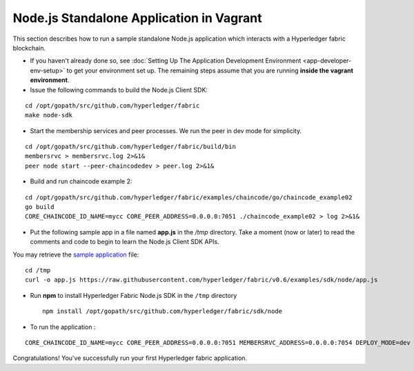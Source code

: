 Node.js Standalone Application in Vagrant
=========================================

This section describes how to run a sample standalone Node.js
application which interacts with a Hyperledger fabric blockchain.

-  If you haven't already done so, see :doc:`Setting Up The Application
   Development Environment <app-developer-env-setup>` to get your
   environment set up. The remaining steps assume that you are running
   **inside the vagrant environment**.

-  Issue the following commands to build the Node.js Client SDK:

::

       cd /opt/gopath/src/github.com/hyperledger/fabric
       make node-sdk

-  Start the membership services and peer processes. We run the peer in
   dev mode for simplicity.

::

       cd /opt/gopath/src/github.com/hyperledger/fabric/build/bin
       membersrvc > membersrvc.log 2>&1&
       peer node start --peer-chaincodedev > peer.log 2>&1&

-  Build and run chaincode example 2:

::

       cd /opt/gopath/src/github.com/hyperledger/fabric/examples/chaincode/go/chaincode_example02
       go build
       CORE_CHAINCODE_ID_NAME=mycc CORE_PEER_ADDRESS=0.0.0.0:7051 ./chaincode_example02 > log 2>&1&

-  Put the following sample app in a file named **app.js** in the */tmp*
   directory. Take a moment (now or later) to read the comments and code
   to begin to learn the Node.js Client SDK APIs.

You may retrieve the `sample
application <https://raw.githubusercontent.com/hyperledger/fabric/v0.6/examples/sdk/node/app.js>`__
file:

::

        cd /tmp
        curl -o app.js https://raw.githubusercontent.com/hyperledger/fabric/v0.6/examples/sdk/node/app.js

-  Run **npm** to install Hyperledger Fabric Node.js SDK in the ``/tmp``
   directory

   ::

        npm install /opt/gopath/src/github.com/hyperledger/fabric/sdk/node

-  To run the application :

::

         CORE_CHAINCODE_ID_NAME=mycc CORE_PEER_ADDRESS=0.0.0.0:7051 MEMBERSRVC_ADDRESS=0.0.0.0:7054 DEPLOY_MODE=dev node app

Congratulations! You've successfully run your first Hyperledger fabric
application.

